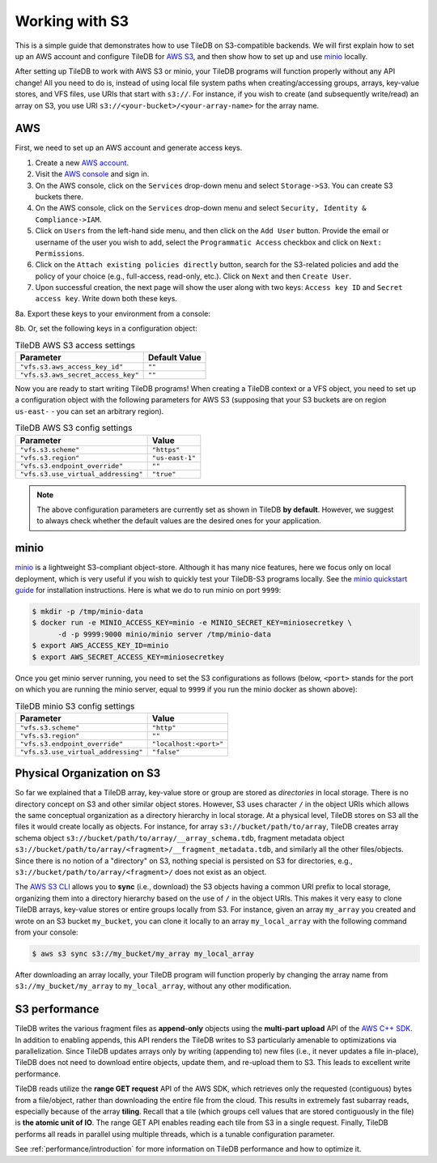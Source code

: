 Working with S3
===============

This is a simple guide that demonstrates how to use TileDB on S3-compatible
backends. We will first explain how to set up an AWS account and configure
TileDB for `AWS S3 <https://aws.amazon.com/s3/>`_, and then show how to
set up and use `minio <https://minio.io>`_ locally.

After setting up TileDB to work with AWS S3 or minio, your TileDB programs
will function properly without any API change! All you need to
do is, instead of using local file system paths when creating/accessing
groups, arrays, key-value stores, and VFS files, use URIs that start with ``s3://``.
For instance, if you wish to create (and subsequently write/read) an
array on S3, you use URI ``s3://<your-bucket>/<your-array-name>``
for the array name.

AWS
---

First, we need to set up an AWS account and generate access keys.

1. Create a new `AWS account <https://portal.aws.amazon.com/billing/signup#/start>`_.

2. Visit the `AWS console <https://aws.amazon.com/console/>`_ and sign in.

3. On the AWS console, click on the ``Services`` drop-down menu and select ``Storage->S3``. You can create S3 buckets there.

4. On the AWS console, click on the ``Services`` drop-down menu and select ``Security, Identity & Compliance->IAM``.

5. Click on ``Users`` from the left-hand side menu, and then click on the ``Add User`` button. Provide the email or username of the user you wish to add, select the ``Programmatic Access`` checkbox and click on ``Next: Permissions``.

6. Click on the ``Attach existing policies directly`` button, search for the S3-related policies and add the policy of your choice (e.g., full-access, read-only, etc.). Click on ``Next`` and then ``Create User``.

7. Upon successful creation, the next page will show the user along with two keys: ``Access key ID`` and ``Secret access key``. Write down both these keys.

8a. Export these keys to your environment from a console:

.. content-tabs::

   .. tab-container:: linux-macos
      :title: Linux / macOS

      .. code-block:: none

         export AWS_ACCESS_KEY_ID=<your-access-key-id>
         export AWS_SECRET_ACCESS_KEY=<your-secret-access-key>

   .. tab-container:: windows-ps
      :title: Windows (PS)

      .. code-block:: none

         $env:AWS_ACCESS_KEY_ID = "<your-access-key-id>"
         $env:AWS_SECRET_ACCESS_KEY = "<your-secret-access-key>"

   .. tab-container:: windows-cmd
      :title: Windows (cmd.exe)

      .. code-block:: none

         set AWS_ACCESS_KEY_ID=<your-access-key-id>
         set AWS_SECRET_ACCESS_KEY=<your-secret-access-key>

8b. Or, set the following keys in a configuration object:

.. table:: TileDB AWS S3 access settings
    :widths: auto

    ===================================   =================
    **Parameter**                         **Default Value**
    -----------------------------------   -----------------
    ``"vfs.s3.aws_access_key_id"``        ``""``
    ``"vfs.s3.aws_secret_access_key"``    ``""``
    ===================================   =================

Now you are ready to start writing TileDB programs! When creating a TileDB context or a VFS object, you need to set up a configuration object with the following parameters for AWS S3 (supposing that your S3 buckets are on region ``us-east-`` - you can set an arbitrary region).

.. table:: TileDB AWS S3 config settings
    :widths: auto

    ===================================   =================
    **Parameter**                         **Value**
    -----------------------------------   -----------------
    ``"vfs.s3.scheme"``                   ``"https"``
    ``"vfs.s3.region"``                   ``"us-east-1"``
    ``"vfs.s3.endpoint_override"``        ``""``
    ``"vfs.s3.use_virtual_addressing"``   ``"true"``
    ===================================   =================

.. note::
    The above configuration parameters are currently set as shown in TileDB **by default**.
    However, we suggest to always check whether the default values are the desired ones
    for your application.

minio
-----

`minio <https://minio.io>`_ is a lightweight S3-compliant object-store.
Although it has many nice features, here we focus only on local deployment,
which is very useful if you wish to quickly test your TileDB-S3 programs
locally. See the `minio quickstart guide <https://docs.minio.io/docs/minio-quickstart-guide>`_
for installation instructions. Here is what we do to run minio on port ``9999``:

.. code-block:: bash

  $ mkdir -p /tmp/minio-data
  $ docker run -e MINIO_ACCESS_KEY=minio -e MINIO_SECRET_KEY=miniosecretkey \
        -d -p 9999:9000 minio/minio server /tmp/minio-data
  $ export AWS_ACCESS_KEY_ID=minio
  $ export AWS_SECRET_ACCESS_KEY=miniosecretkey


Once you get minio server running, you need to set the S3 configurations
as follows (below, ``<port>`` stands for the port on which you are running
the minio server, equal to ``9999`` if you run the minio docker
as shown above):

.. table:: TileDB minio S3 config settings
    :widths: auto

    ====================================   =======================
    **Parameter**                          **Value**
    ------------------------------------   -----------------------
    ``"vfs.s3.scheme"``                    ``"http"``
    ``"vfs.s3.region"``                    ``""``
    ``"vfs.s3.endpoint_override"``         ``"localhost:<port>"``
    ``"vfs.s3.use_virtual_addressing"``    ``"false"``
    ====================================   =======================

Physical Organization on S3
---------------------------

So far we explained that a TileDB array, key-value store or group
are stored as *directories* in local storage. There is no directory
concept on S3 and other similar object stores. However, S3 uses
character ``/`` in the object URIs which allows the same conceptual
organization as a directory hierarchy in local storage. At a physical
level, TileDB stores on S3 all the files it would create
locally as objects. For instance, for array ``s3://bucket/path/to/array``,
TileDB creates array schema object ``s3://bucket/path/to/array/__array_schema.tdb``,
fragment metadata object ``s3://bucket/path/to/array/<fragment>/__fragment_metadata.tdb``,
and similarly all the other files/objects. Since there is no notion of a
"directory" on S3, nothing special is persisted on S3 for directories, e.g.,
``s3://bucket/path/to/array/<fragment>/`` does not exist as an object.

The `AWS S3 CLI <https://docs.aws.amazon.com/cli/latest/reference/s3/>`_
allows you to **sync** (i.e., download) the S3 objects having a common
URI prefix to local storage, organizing them into a directory
hierarchy based on the use of ``/`` in the object URIs. This makes it
very easy to clone TileDB arrays, key-value stores or entire groups
locally from S3. For instance,
given an array ``my_array`` you created and wrote on an S3 bucket
``my_bucket``, you can clone it locally to an array ``my_local_array``
with the following command from your console:

.. code-block:: bash

   $ aws s3 sync s3://my_bucket/my_array my_local_array

After downloading an array locally, your TileDB program will function
properly by changing the array name from ``s3://my_bucket/my_array``
to ``my_local_array``, without any other modification.

S3 performance
--------------

TileDB writes the various fragment files as **append-only** objects
using the **multi-part upload** API of the
`AWS C++ SDK <https://github.com/aws/aws-sdk-cpp>`__. In addition to
enabling appends, this API renders the TileDB writes to S3 particularly
amenable to optimizations via parallelization. Since TileDB updates
arrays only by writing (appending to) new files (i.e., it never updates
a file in-place), TileDB does not need to download entire objects,
update them, and re-upload them to S3. This leads to excellent write
performance.

TileDB reads utilize the **range GET request** API of the AWS SDK, which
retrieves only the requested (contiguous) bytes from a file/object,
rather than downloading the entire file from the cloud. This results in
extremely fast subarray reads, especially because of the array
**tiling**. Recall that a tile (which groups cell values that are stored
contiguously in the file) is **the atomic unit of IO**. The range GET
API enables reading each tile from S3 in a single request. Finally,
TileDB performs all reads in parallel using multiple threads, which
is a tunable configuration parameter.

See :ref:`performance/introduction` for more information on TileDB
performance and how to optimize it.

